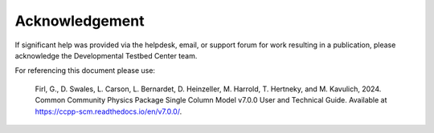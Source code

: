 Acknowledgement
===============
If significant help was provided via the helpdesk, email, or
support forum for work resulting in a publication, please
acknowledge the Developmental Testbed Center team.

For referencing this document please use:

      Firl, G., D. Swales, L. Carson, L. Bernardet, D. Heinzeller, M. Harrold, T. Hertneky, and
      M. Kavulich, 2024. Common Community Physics Package Single Column Model v7.0.0 User and
      Technical Guide. Available at https://ccpp-scm.readthedocs.io/en/v7.0.0/.

